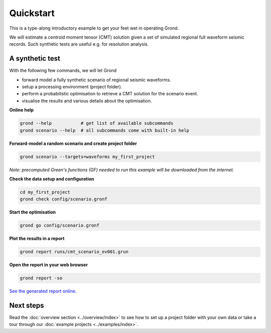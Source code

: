 .. role:: bash(code)
   :language: bash

Quickstart
==========

This is a type-along introductory example to get your feet wet in operating
Grond.

We will estimate a centroid moment tensor (CMT) solution given a set of
simulated regional full waveform seismic records. Such synthetic tests are
useful e.g. for resolution analysis.

A synthetic test
----------------

With the following few commands, we will let Grond

* forward model a fully synthetic scenario of regional seismic waveforms.
* setup a processing environment (project folder).
* perform a probabilistic optimisation to retrieve a CMT solution for the scenario event.
* visualise the results and various details about the optimisation.

**Online help**

.. code-block :: sh

    grond --help           # get list of available subcommands
    grond scenario --help  # all subcommands come with built-in help

**Forward-model a random scenario and create project folder**

.. code-block :: sh

    grond scenario --targets=waveforms my_first_project

*Note: precomputed Green's functions (GF) needed to run this example will be
downloaded from the internet.*

**Check the data setup and configuration**

.. code-block :: sh

    cd my_first_project
    grond check config/scenario.gronf

**Start the optimisation**

.. code-block :: sh

    grond go config/scenario.gronf

**Plot the results in a report**

.. code-block :: sh

    grond report runs/cmt_scenario_ev001.grun

**Open the report in your web browser**

.. code-block :: sh

    grond report -so

`See the generated report online. <https://pyrocko.org/grond/reports/quickstart>`_

Next steps
----------

Read the :doc:`overview section <../overview/index>` to see how to set up a
project folder with your own data or take a tour through our 
:doc:`example projects <../examples/index>`.
